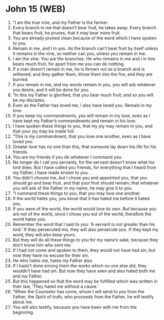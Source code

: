 * John 15 (WEB)
:PROPERTIES:
:ID: WEB/43-JHN15
:END:

1. “I am the true vine, and my Father is the farmer.
2. Every branch in me that doesn’t bear fruit, he takes away. Every branch that bears fruit, he prunes, that it may bear more fruit.
3. You are already pruned clean because of the word which I have spoken to you.
4. Remain in me, and I in you. As the branch can’t bear fruit by itself unless it remains in the vine, so neither can you, unless you remain in me.
5. I am the vine. You are the branches. He who remains in me and I in him bears much fruit, for apart from me you can do nothing.
6. If a man doesn’t remain in me, he is thrown out as a branch and is withered; and they gather them, throw them into the fire, and they are burned.
7. If you remain in me, and my words remain in you, you will ask whatever you desire, and it will be done for you.
8. “In this my Father is glorified, that you bear much fruit; and so you will be my disciples.
9. Even as the Father has loved me, I also have loved you. Remain in my love.
10. If you keep my commandments, you will remain in my love, even as I have kept my Father’s commandments and remain in his love.
11. I have spoken these things to you, that my joy may remain in you, and that your joy may be made full.
12. “This is my commandment, that you love one another, even as I have loved you.
13. Greater love has no one than this, that someone lay down his life for his friends.
14. You are my friends if you do whatever I command you.
15. No longer do I call you servants, for the servant doesn’t know what his lord does. But I have called you friends, for everything that I heard from my Father, I have made known to you.
16. You didn’t choose me, but I chose you and appointed you, that you should go and bear fruit, and that your fruit should remain; that whatever you will ask of the Father in my name, he may give it to you.
17. “I command these things to you, that you may love one another.
18. If the world hates you, you know that it has hated me before it hated you.
19. If you were of the world, the world would love its own. But because you are not of the world, since I chose you out of the world, therefore the world hates you.
20. Remember the word that I said to you: ‘A servant is not greater than his lord.’ If they persecuted me, they will also persecute you. If they kept my word, they will also keep yours.
21. But they will do all these things to you for my name’s sake, because they don’t know him who sent me.
22. If I had not come and spoken to them, they would not have had sin; but now they have no excuse for their sin.
23. He who hates me, hates my Father also.
24. If I hadn’t done among them the works which no one else did, they wouldn’t have had sin. But now they have seen and also hated both me and my Father.
25. But this happened so that the word may be fulfilled which was written in their law, ‘They hated me without a cause.’
26. “When the Counselor has come, whom I will send to you from the Father, the Spirit of truth, who proceeds from the Father, he will testify about me.
27. You will also testify, because you have been with me from the beginning.
